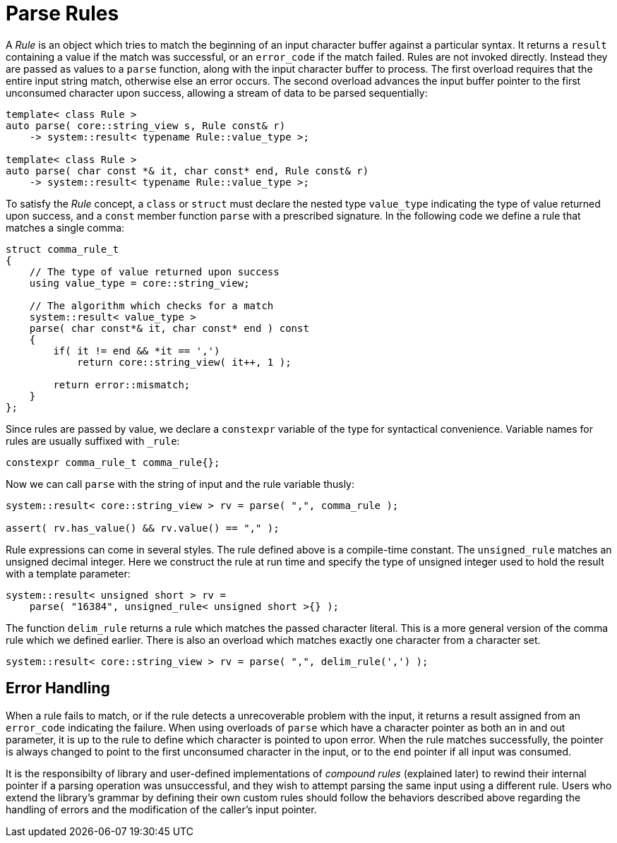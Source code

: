 //
// Copyright (c) 2023 Alan de Freitas (alandefreitas@gmail.com)
//
// Distributed under the Boost Software License, Version 1.0. (See accompanying
// file LICENSE_1_0.txt or copy at https://www.boost.org/LICENSE_1_0.txt)
//
// Official repository: https://github.com/boostorg/url
//


= Parse Rules

A __Rule__ is an object which tries to match the beginning of an input character buffer against a particular syntax.
It returns a `result` containing a value if the match was successful, or an `error_code` if the match failed.
Rules are not invoked directly.
Instead they are passed as values to a `parse` function, along with the input character buffer to process.
The first overload requires that the entire input string match, otherwise else an error occurs.
The second overload advances the input buffer pointer to the first unconsumed character upon success, allowing a stream of data to be parsed sequentially:

[source,cpp]
----
template< class Rule >
auto parse( core::string_view s, Rule const& r)
    -> system::result< typename Rule::value_type >;

template< class Rule >
auto parse( char const *& it, char const* end, Rule const& r)
    -> system::result< typename Rule::value_type >;
----

To satisfy the __Rule__ concept, a `class` or `struct` must declare the nested type `value_type` indicating the type of value returned upon success, and a `const` member function `parse` with a prescribed signature.
In the following code we define a rule that matches a single comma:

// code_grammar_1_2
[source,cpp]
----
struct comma_rule_t
{
    // The type of value returned upon success
    using value_type = core::string_view;

    // The algorithm which checks for a match
    system::result< value_type >
    parse( char const*& it, char const* end ) const
    {
        if( it != end && *it == ',')
            return core::string_view( it++, 1 );

        return error::mismatch;
    }
};
----

Since rules are passed by value, we declare a `constexpr` variable of the type for syntactical convenience.
Variable names for rules are usually suffixed with `_rule`:

// code_grammar_1_3
[source,cpp]
----
constexpr comma_rule_t comma_rule{};
----

Now we can call `parse` with the string of input and the rule variable thusly:

// code_grammar_1_4
[source,cpp]
----
system::result< core::string_view > rv = parse( ",", comma_rule );

assert( rv.has_value() && rv.value() == "," );
----

Rule expressions can come in several styles.
The rule defined above is a compile-time constant.
The `unsigned_rule` matches an unsigned decimal integer.
Here we construct the rule at run time and specify the type of unsigned integer used to hold the result with a template parameter:

// code_grammar_1_5
[source,cpp]
----
system::result< unsigned short > rv =
    parse( "16384", unsigned_rule< unsigned short >{} );
----

The function `delim_rule` returns a rule which matches the passed character literal.
This is a more general version of the comma rule which we defined earlier.
There is also an overload which matches exactly one character from a character set.

// code_grammar_1_6
[source,cpp]
----
system::result< core::string_view > rv = parse( ",", delim_rule(',') );
----

== Error Handling

When a rule fails to match, or if the rule detects a unrecoverable problem with the input, it returns a result assigned from an `error_code` indicating the failure.
When using overloads of `parse` which have a character pointer as both an in and out parameter, it is up to the rule to define which character is pointed to upon error.
When the rule matches successfully, the pointer is always changed to point to the first unconsumed character in the input, or to the `end` pointer if all input was consumed.

It is the responsibilty of library and user-defined implementations of __compound rules__ (explained later) to rewind their internal pointer if a parsing operation was unsuccessful, and they wish to attempt parsing the same input using a different rule.
Users who extend the library's grammar by defining their own custom rules should follow the behaviors described above regarding the handling of errors and the modification of the caller's input pointer.


